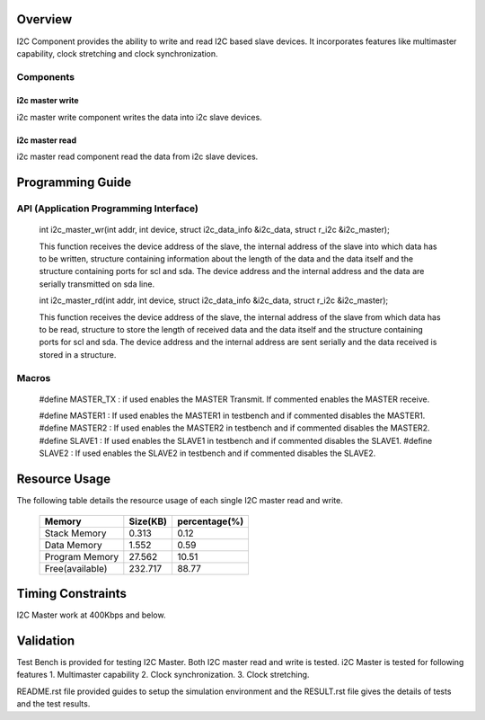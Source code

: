 Overview 
========

I2C Component provides the ability to write and read I2C based slave devices.
It incorporates features like multimaster capability, clock stretching and clock synchronization.

Components 
----------

i2c master write
++++++++++++++++++++++++

i2c master write component writes the data into i2c slave devices.
 
i2c master read
+++++++++++++++++++++++

i2c master read component read the data from i2c slave devices.


Programming Guide 
=================
 
API (Application Programming Interface)
---------------------------------------

   int i2c_master_wr(int addr, int device, struct i2c_data_info &i2c_data, struct r_i2c &i2c_master);

   This function receives the device address of the slave, the internal address of the slave into which data has to 
   be written, structure containing information about the length of the data and the data itself and the structure 
   containing ports for scl and sda. The device address and the internal address and the data are serially transmitted 
   on sda line.

   int i2c_master_rd(int addr, int device, struct i2c_data_info &i2c_data, struct r_i2c &i2c_master);

   This function receives the device address of the slave, the internal address of the slave from which data has to 
   be read, structure to store the length of received data and the data itself and the structure 
   containing ports for scl and sda.  The device address and the internal address are sent serially and the data received 
   is stored in a structure.

Macros
------

   #define MASTER_TX : if used enables the MASTER Transmit. If commented enables the MASTER receive.

   #define MASTER1 : If used enables the MASTER1 in testbench and if commented disables the MASTER1.
   #define MASTER2 : If used enables the MASTER2 in testbench and if commented disables the MASTER2.
   #define SLAVE1  : If used enables the SLAVE1 in testbench and if commented disables the SLAVE1.
   #define SLAVE2  : If used enables the SLAVE2 in testbench and if commented disables the SLAVE2.


Resource Usage
==============

The following table details the resource usage of each single I2C master read and write.
   

 +----------------+---------------+----------------+
 |   Memory       |  Size(KB)     | percentage(%)  |
 +================+===============+================+
 | Stack Memory   |     0.313     |    0.12        |
 +----------------+---------------+----------------+			
 | Data Memory    |     1.552     |    0.59        |
 +----------------+---------------+----------------+
 |Program Memory  |     27.562    |    10.51       | 
 +----------------+---------------+----------------+ 
 |Free(available) |     232.717   |    88.77       |                      
 +----------------+---------------+----------------+


Timing Constraints 
==================

I2C Master work at 400Kbps and below.

Validation 
==========
   
Test Bench is provided for testing I2C Master. Both I2C master read and write is tested.
i2C Master is tested for following features
1. Multimaster capability
2. Clock synchronization.
3. Clock stretching.

README.rst file provided guides to setup the simulation environment and the RESULT.rst file gives
the details of tests and the test results.

